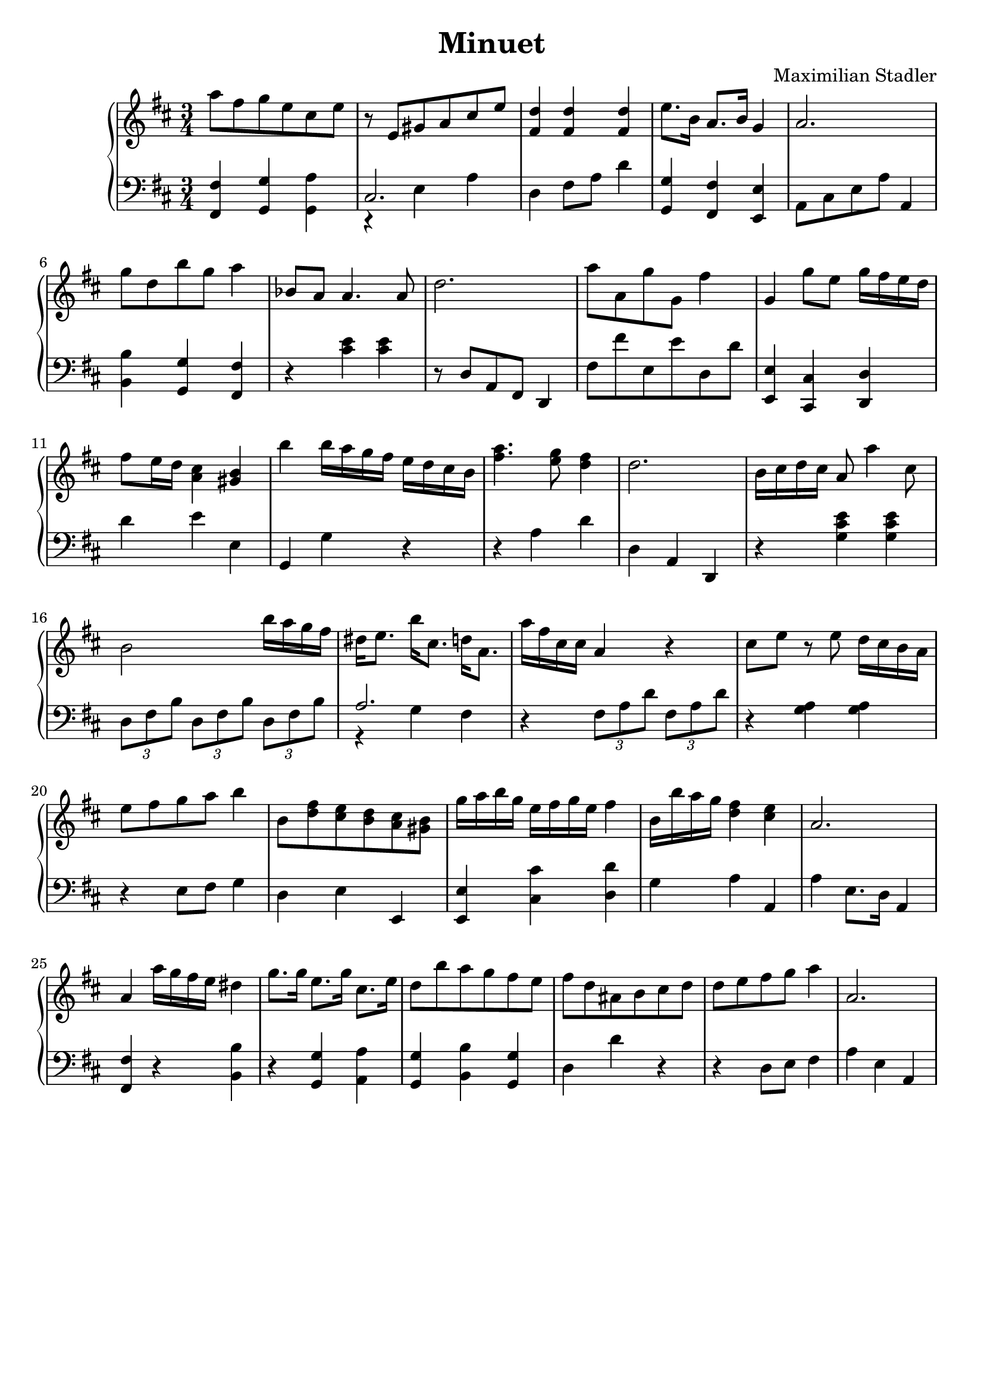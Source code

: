\version "2.18.2"

\header {
  title = "Minuet"
  composer = "Maximilian Stadler"
  tagline = ""
}

upper = \relative c''' {
  \clef treble
  \key d \major
  \time 3/4

  \relative c''' { a8 fis g e cis e | }
  \relative c'' { r e, gis a cis e | }
  \relative c'' { <fis, d'>4 <fis d'> <fis d'> | }
  \relative c' { e'8. b16 a8. b16 g4 | }
  \relative c'' { a2. | }
  \relative c'' { g'8 d b' g a4 | }
  \relative c''' { bes,8 a a4. a8 | }
  \relative c'' { d2. | }
  \relative c'' { a'8 a, g' g, fis'4 | }
  \relative c''' { g, g'8 e g16 fis e d | }
  \relative c'' { fis8 e16 d <cis a>4 <b gis> | }
  \relative c'' { b' b16 a g fis e d cis b | }
  \relative c'' { <a' fis>4. <g e>8 <fis d>4 | }
  \relative c'' { d2. | }
  \relative c'' { b16 cis d cis a8 a'4 cis,8 | }
  \relative c'' { b2 b'16 a g fis | }
  \relative c'' { dis e8. b'16 cis,8. d16 a8. | }
  \relative c'' { a'16 fis cis cis a4 r | }
  \relative c'' { cis8 e r e d16 cis b a | }
  \relative c' { e'8 fis g a b4 | }
  \relative c''' { b,8 <d fis> <e cis> <d b> <cis a> <gis b> | }
  \relative c'' { g'16 a b g e fis g e fis4 | }
  \relative c''' { b,16 b' a g <fis d>4 <e cis> | }
  \relative c'' { a2. | }
  \relative c'' { a4 a'16 g fis e dis4 | }
  \relative c''' { g8. g16 e8. g16 cis,8. e16 | }
  \relative c'' { d8 b' a g fis e | }
  \relative c'' { fis8 d ais b cis d | }
  \relative c'' { d8 e fis g a4| }
  \relative c'' { a2. | }
 \relative c { }
}

lower = \relative c, {
  \clef bass
  \key d \major
  \time 3/4

  \relative c, { <fis fis'>4 <g g'> <a' g,> | }
  \relative c { << { cis2. } \\ { r4 e a } >> | }
  \relative c { d4 fis8 a d4 | }
  \relative c' { <g g,> <fis fis,> <e, e'> | }
  \relative c { a8 cis e a a,4 | }
  \relative c' { <b b,> <g, g'> <fis' fis,> | }
  \relative c { r <cis' e> <cis e> | }
  \relative c' { r8 d, a fis d4 | }
  \relative c, { fis'8 fis' e, e' d, d' | }
  \relative c, { <e e'>4 <cis' cis,> <d d,> | }
  \relative c' { d e e, | }
  \relative c { g g' r | }
  \relative c' { r4 a d | }
  \relative c' { d, a d, | }
  \relative c { r <g' cis e> <g cis e> | }
  \relative c { \tuplet 3/2 {d8 fis b} \tuplet 3/2 {d, fis b} \tuplet 3/2 {d, fis b} | }
  \relative c' { << { a2. } \\ { r4 g fis } >> | }
  \relative c { r4 \tuplet 3/2 {fis8 a d} \tuplet 3/2 {fis, a d} | }
  \relative c' { r4 <g a> <g a> | }
  \relative c { r4 e8 fis g4 | }
  \relative c { d e e, | }
  \relative c, { <e e'> <cis'' cis,> <d, d'> | }
  \relative c' { g a a, | }
  \relative c' { a e8. d16 a4 | }
  \relative c { <fis fis,> r <b b,> | }
  \relative c' { r <g g,> <a a,> | }
  \relative c' { <g, g'> <b b'> <g g'> | }
  \relative c { d d' r | }
  \relative c' { r d,8 e fis4 | }
  \relative c' { a e a, | }
}

\score {
  \new PianoStaff <<
    \new Staff = "upper" \upper
    \new Staff = "lower" \lower
  >>
  \layout { }
  \midi { }
}